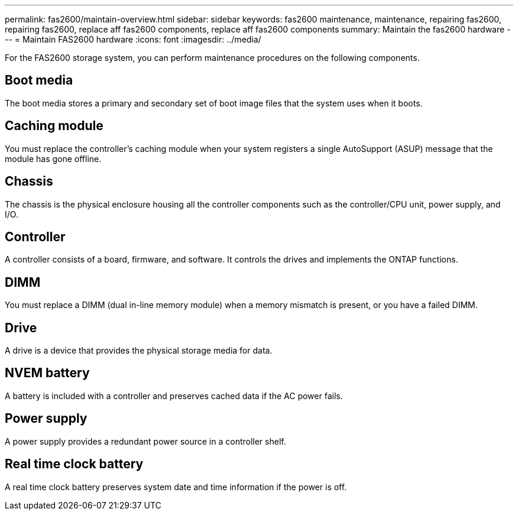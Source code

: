 ---
permalink: fas2600/maintain-overview.html
sidebar: sidebar
keywords: fas2600 maintenance, maintenance, repairing fas2600, repairing fas2600, replace aff fas2600 components, replace aff fas2600 components
summary: Maintain the fas2600 hardware
---
= Maintain FAS2600 hardware
:icons: font
:imagesdir: ../media/

[.lead]
For the FAS2600 storage system, you can perform maintenance procedures on the following components.

== Boot media

The boot media stores a primary and secondary set of boot image files that the system uses when it boots. 

== Caching module

You must replace the controller's caching module when your system registers a single AutoSupport (ASUP) message that the module has gone offline.

== Chassis
The chassis is the physical enclosure housing all the controller components such as the controller/CPU unit, power supply, and I/O.

== Controller

A controller consists of a board, firmware, and software. It controls the drives and implements the ONTAP functions.

== DIMM

You must replace a DIMM (dual in-line memory module) when a memory mismatch is present, or you have a failed DIMM.

== Drive

A drive is a device that provides the physical storage media for data.

== NVEM battery

A battery is included with a controller and preserves cached data if the AC power fails.

== Power supply

A power supply provides a redundant power source in a controller shelf.

== Real time clock battery
A real time clock battery preserves system date and time information if the power is off. 